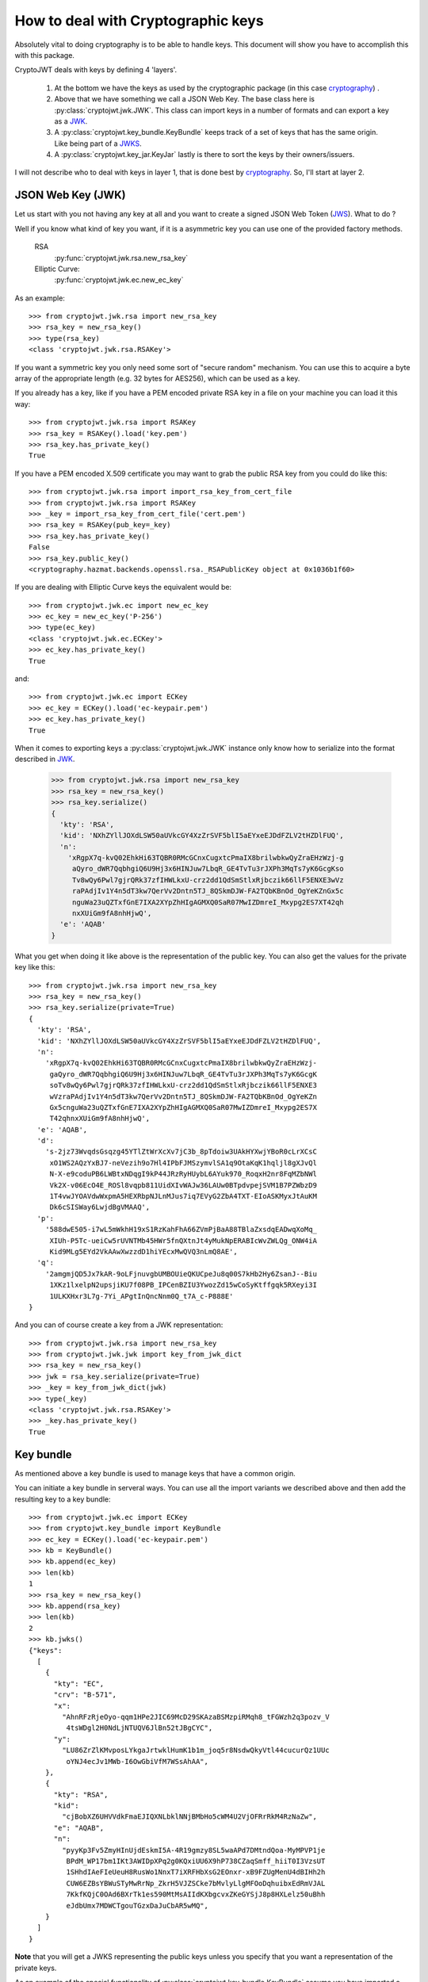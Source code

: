 .. _keyhandling:

How to deal with Cryptographic keys
===================================

Absolutely vital to doing cryptography is to be able to handle keys.
This document will show you have to accomplish this with this package.

CryptoJWT deals with keys by defining 4 'layers'.

    1. At the bottom we have the keys as used by the cryptographic package
       (in this case cryptography_) .
    2. Above that we have something we call a JSON Web Key. The base class
       here is :py:class:`cryptojwt.jwk.JWK`. This class can import keys in
       a number of formats and can export a key as a JWK_.
    3. A :py:class:`cryptojwt.key_bundle.KeyBundle` keeps track of a set of
       keys that has the same origin. Like being part of a JWKS_.
    4. A :py:class:`cryptojwt.key_jar.KeyJar` lastly is there to sort the keys
       by their owners/issuers.


I will not describe who to deal with keys in layer 1, that is done best by
cryptography_. So, I'll start at layer 2.

JSON Web Key (JWK)
------------------

Let us start with you not having any key at all and you want to create a
signed JSON Web Token (JWS_).
What to do ?

Well if you know what kind of key you want, if it is a asymmetric key you can
use one of the provided factory methods.

    RSA
        :py:func:`cryptojwt.jwk.rsa.new_rsa_key`
    Elliptic Curve:
        :py:func:`cryptojwt.jwk.ec.new_ec_key`


As an example::

    >>> from cryptojwt.jwk.rsa import new_rsa_key
    >>> rsa_key = new_rsa_key()
    >>> type(rsa_key)
    <class 'cryptojwt.jwk.rsa.RSAKey'>


If you want a symmetric key you only need some sort of "secure random"
mechanism. You can use this to acquire a byte array of the appropriate length
(e.g. 32 bytes for AES256), which can be used as a key.

If you already has a key, like if you have a PEM encoded private RSA key in
a file on your machine you can load it this way::

    >>> from cryptojwt.jwk.rsa import RSAKey
    >>> rsa_key = RSAKey().load('key.pem')
    >>> rsa_key.has_private_key()
    True

If you have a PEM encoded X.509 certificate you may want to grab the public
RSA key from you could do like this::

    >>> from cryptojwt.jwk.rsa import import_rsa_key_from_cert_file
    >>> from cryptojwt.jwk.rsa import RSAKey
    >>> _key = import_rsa_key_from_cert_file('cert.pem')
    >>> rsa_key = RSAKey(pub_key=_key)
    >>> rsa_key.has_private_key()
    False
    >>> rsa_key.public_key()
    <cryptography.hazmat.backends.openssl.rsa._RSAPublicKey object at 0x1036b1f60>

If you are dealing with Elliptic Curve keys the equivalent would be::

    >>> from cryptojwt.jwk.ec import new_ec_key
    >>> ec_key = new_ec_key('P-256')
    >>> type(ec_key)
    <class 'cryptojwt.jwk.ec.ECKey'>
    >>> ec_key.has_private_key()
    True

and::

    >>> from cryptojwt.jwk.ec import ECKey
    >>> ec_key = ECKey().load('ec-keypair.pem')
    >>> ec_key.has_private_key()
    True

When it comes to exporting keys a :py:class:`cryptojwt.jwk.JWK` instance
only know how to serialize into the format described in JWK_.

    >>> from cryptojwt.jwk.rsa import new_rsa_key
    >>> rsa_key = new_rsa_key()
    >>> rsa_key.serialize()
    {
      'kty': 'RSA',
      'kid': 'NXhZYllJOXdLSW50aUVkcGY4XzZrSVF5blI5aEYxeEJDdFZLV2tHZDlFUQ',
      'n':
        'xRgpX7q-kvQ02EhkHi63TQBR0RMcGCnxCugxtcPmaIX8brilwbkwQyZraEHzWzj-g
         aQyro_dWR7QqbhgiQ6U9Hj3x6HINJuw7LbqR_GE4TvTu3rJXPh3MqTs7yK6GcgKso
         Tv8wQy6Pwl7gjrQRk37zfIHWLkxU-crz2dd1QdSmStlxRjbczik66llF5ENXE3wVz
         raPAdjIv1Y4n5dT3kw7QerVv2Dntn5TJ_8QSkmDJW-FA2TQbKBnOd_OgYeKZnGx5c
         nguWa23uQZTxfGnE7IXA2XYpZhHIgAGMXQ0SaR07MwIZDmreI_Mxypg2ES7XT42qh
         nxXUiGm9fA8nhHjwQ',
      'e': 'AQAB'
    }


What you get when doing it like above is the representation of the public key.
You can also get the values for the private key like this::

    >>> from cryptojwt.jwk.rsa import new_rsa_key
    >>> rsa_key = new_rsa_key()
    >>> rsa_key.serialize(private=True)
    {
      'kty': 'RSA',
      'kid': 'NXhZYllJOXdLSW50aUVkcGY4XzZrSVF5blI5aEYxeEJDdFZLV2tHZDlFUQ',
      'n':
        'xRgpX7q-kvQ02EhkHi63TQBR0RMcGCnxCugxtcPmaIX8brilwbkwQyZraEHzWzj-
         gaQyro_dWR7QqbhgiQ6U9Hj3x6HINJuw7LbqR_GE4TvTu3rJXPh3MqTs7yK6GcgK
         soTv8wQy6Pwl7gjrQRk37zfIHWLkxU-crz2dd1QdSmStlxRjbczik66llF5ENXE3
         wVzraPAdjIv1Y4n5dT3kw7QerVv2Dntn5TJ_8QSkmDJW-FA2TQbKBnOd_OgYeKZn
         Gx5cnguWa23uQZTxfGnE7IXA2XYpZhHIgAGMXQ0SaR07MwIZDmreI_Mxypg2ES7X
         T42qhnxXUiGm9fA8nhHjwQ',
      'e': 'AQAB',
      'd':
        's-2jz73WvqdsGsqzg45YTlZtWrXcXv7jC3b_8pTdoiw3UAkHYXwjYBoR0cLrXCsC
         xO1WS2AQzYxBJ7-neVezih9o7Hl4IPbFJMSzymvlSA1q9OtaKqK1hqljl8gXJvQl
         N-X-e9coduPB6LWBtxNDqgI9kP44JRzRyHUybL6AYuk970_RoqxH2nr8FqMZbNWl
         Vk2X-v06EcO4E_ROSl8vqpb811UidXIvWAJw36LAUw0BTpdvpejSVM1B7PZWbzD9
         1T4vwJYOAVdwWxpmA5HEXRbpNJLnMJus7iq7EVyG2ZbA4TXT-EIoASKMyxJtAuKM
         Dk6cSISWay6LwjdBgVMAAQ',
      'p':
        '588dwE505-i7wL5mWkhH19xS1RzKahFhA66ZVmPjBaA88TBlaZxsdqEADwqXoMq_
         XIUh-P5Tc-ueiCw5rUVNTMb45HWr5fnQXtnJt4yMukNpERABIcWvZWLQg_ONW4iA
         Kid9MLg5EYd2VkAAwXwzzdD1hiYEcxMwQVQ3nLmQ8AE',
      'q':
        '2amgmjQD5Jx7kAR-9oLFjnuvgbUMBOUieQKUCpeJu8q00S7kHb2Hy6ZsanJ--Biu
         1XKz1lxelpN2upsjiKU7f08PB_IPCenBZIU3YwozZd15wCoSyKtffgqk5RXeyi3I
         1ULKXHxr3L7g-7Yi_APgtInQncNnm0Q_t7A_c-P888E'
    }

And you can of course create a key from a JWK representation::

    >>> from cryptojwt.jwk.rsa import new_rsa_key
    >>> from cryptojwt.jwk.jwk import key_from_jwk_dict
    >>> rsa_key = new_rsa_key()
    >>> jwk = rsa_key.serialize(private=True)
    >>> _key = key_from_jwk_dict(jwk)
    >>> type(_key)
    <class 'cryptojwt.jwk.rsa.RSAKey'>
    >>> _key.has_private_key()
    True



Key bundle
----------

As mentioned above a key bundle is used to manage keys that have a common
origin.

You can initiate a key bundle in serveral ways. You can use all the
import variants we described above and then add the resulting key to a key
bundle::

    >>> from cryptojwt.jwk.ec import ECKey
    >>> from cryptojwt.key_bundle import KeyBundle
    >>> ec_key = ECKey().load('ec-keypair.pem')
    >>> kb = KeyBundle()
    >>> kb.append(ec_key)
    >>> len(kb)
    1
    >>> rsa_key = new_rsa_key()
    >>> kb.append(rsa_key)
    >>> len(kb)
    2
    >>> kb.jwks()
    {"keys":
      [
        {
          "kty": "EC",
          "crv": "B-571",
          "x":
            "AhnRFzRjeOyo-qqm1HPe2JIC69McD29SKAzaBSMzpiRMqh8_tFGWzh2q3pozv_V
             4tsWDgl2H0NdLjNTUQV6JlBn52tJBgCYC",
          "y":
            "LU86ZrZlKMvposLYkgaJrtwklHumK1b1m_joq5r8NsdwQkyVtl44cucurQz1UUc
             oYNJ4ecJv1MWb-I6OwGbiVfM7WSsAhAA",
        },
        {
          "kty": "RSA",
          "kid":
            "cjBobXZ6UHVVdkFmaEJIQXNLbklNNjBMbHo5cWM4U2VjOFRrRkM4RzNaZw",
          "e": "AQAB",
          "n":
            "pyyKp3Fv5ZmyHInUjdEskmI5A-4R19gmzy8SL5waAPd7DMtndQoa-MyMPVP1je
             BPdM_WP17bm1IKt3AWIDpXPq2g0KQxiUU6X9hP738CZaqSmff_hiiT0I3VzsUT
             1SHhdIAeFIeUeuH8RusWo1NnxT7iXRFHbXsG2EOnxr-xB9FZUgMenU4dBIHh2h
             CUW6EZBsYBWuSTyMwRrNp_ZkrH5VJZSCke7bMvlyLlgMFOoDqhuibxEdRmVJAL
             7KkfKQjC0OAd6BXrTk1es590MtMsAIIdKXbgcvxZKeGYSjJ8p8HXLelz50uBhh
             eJdbUmx7MDWCTgouTGzxDaJuCbAR5wMQ",
        }
      ]
    }

**Note** that you will get a JWKS representing the public keys unless you
specify that you want a representation of the private keys.

As an example of the special functionality of
:py:class:`cryptojwt.key_bundle.KeyBundle` assume you have imported a file
containing a JWKS with one key into a key bundle and then some time later
another key is added to the file.
This is how key bundle deals with that::

    >>> from cryptojwt.key_bundle import KeyBundle
    >>> kb = KeyBundle(source="file://{}".format(fname), fileformat='jwks')
    >>> len(kb)
    1

Now if we add one key to the file and then some time later we ask for the
keys in the key bundle::

    >>> _keys = kb.keys()
    >>> len(_keys)
    2

It turns out the it contains the 2 keys that are in the file.
If the change is that one key is removed then something else happens.
Assume we add one key and remove one of the ones that was there before.
The file now should contain 2 keys::

    >>> _keys = kb.keys()
    >>> len(_keys)
    3

What ???
The key that was removed has not disappeared from the key bundle, but it is
marked as *inactive*. Which means that it should not be used for signing and
encryption but can be used for decryption and signature verification. ::

    >>> len(kb.get('rsa'))
    1
    >>> len(kb.get('rsa', only_active=False))
    2


Key Jar
-------

A key jar keeps keys sorted by owner/issuer. The keys in a key jar are all
part of key bundles.


.. _cryptography: https://cryptography.io/en/latest/
.. _JWK: https://tools.ietf.org/html/rfc7517
.. _JWKS: https://tools.ietf.org/html/rfc7517#section-5
.. _JWS: https://tools.ietf.org/html/rfc7515
